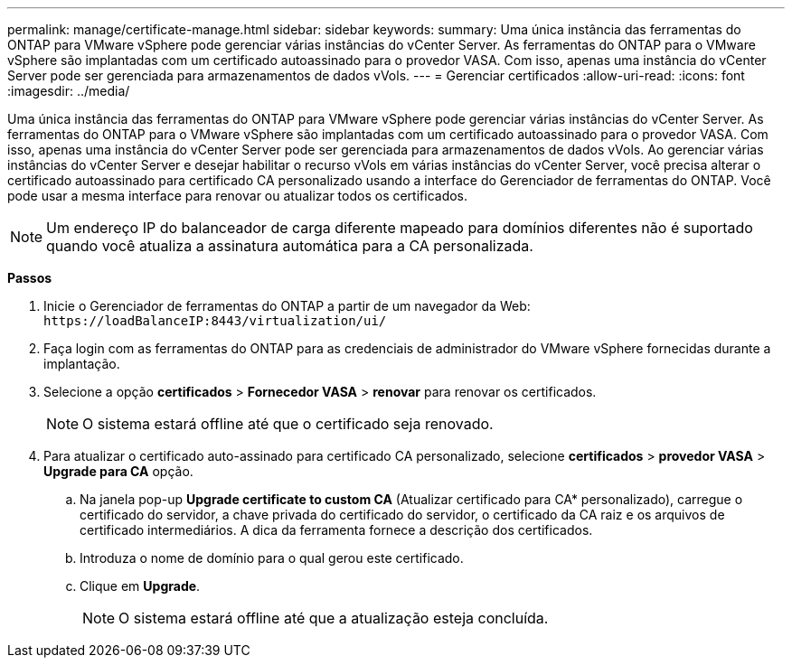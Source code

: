 ---
permalink: manage/certificate-manage.html 
sidebar: sidebar 
keywords:  
summary: Uma única instância das ferramentas do ONTAP para VMware vSphere pode gerenciar várias instâncias do vCenter Server. As ferramentas do ONTAP para o VMware vSphere são implantadas com um certificado autoassinado para o provedor VASA. Com isso, apenas uma instância do vCenter Server pode ser gerenciada para armazenamentos de dados vVols. 
---
= Gerenciar certificados
:allow-uri-read: 
:icons: font
:imagesdir: ../media/


[role="lead"]
Uma única instância das ferramentas do ONTAP para VMware vSphere pode gerenciar várias instâncias do vCenter Server. As ferramentas do ONTAP para o VMware vSphere são implantadas com um certificado autoassinado para o provedor VASA. Com isso, apenas uma instância do vCenter Server pode ser gerenciada para armazenamentos de dados vVols. Ao gerenciar várias instâncias do vCenter Server e desejar habilitar o recurso vVols em várias instâncias do vCenter Server, você precisa alterar o certificado autoassinado para certificado CA personalizado usando a interface do Gerenciador de ferramentas do ONTAP. Você pode usar a mesma interface para renovar ou atualizar todos os certificados.


NOTE: Um endereço IP do balanceador de carga diferente mapeado para domínios diferentes não é suportado quando você atualiza a assinatura automática para a CA personalizada.

*Passos*

. Inicie o Gerenciador de ferramentas do ONTAP a partir de um navegador da Web: `\https://loadBalanceIP:8443/virtualization/ui/`
. Faça login com as ferramentas do ONTAP para as credenciais de administrador do VMware vSphere fornecidas durante a implantação.
. Selecione a opção *certificados* > *Fornecedor VASA* > *renovar* para renovar os certificados.
+

NOTE: O sistema estará offline até que o certificado seja renovado.

. Para atualizar o certificado auto-assinado para certificado CA personalizado, selecione *certificados* > *provedor VASA* > *Upgrade para CA* opção.
+
.. Na janela pop-up *Upgrade certificate to custom CA* (Atualizar certificado para CA* personalizado), carregue o certificado do servidor, a chave privada do certificado do servidor, o certificado da CA raiz e os arquivos de certificado intermediários. A dica da ferramenta fornece a descrição dos certificados.
.. Introduza o nome de domínio para o qual gerou este certificado.
.. Clique em *Upgrade*.
+

NOTE: O sistema estará offline até que a atualização esteja concluída.




